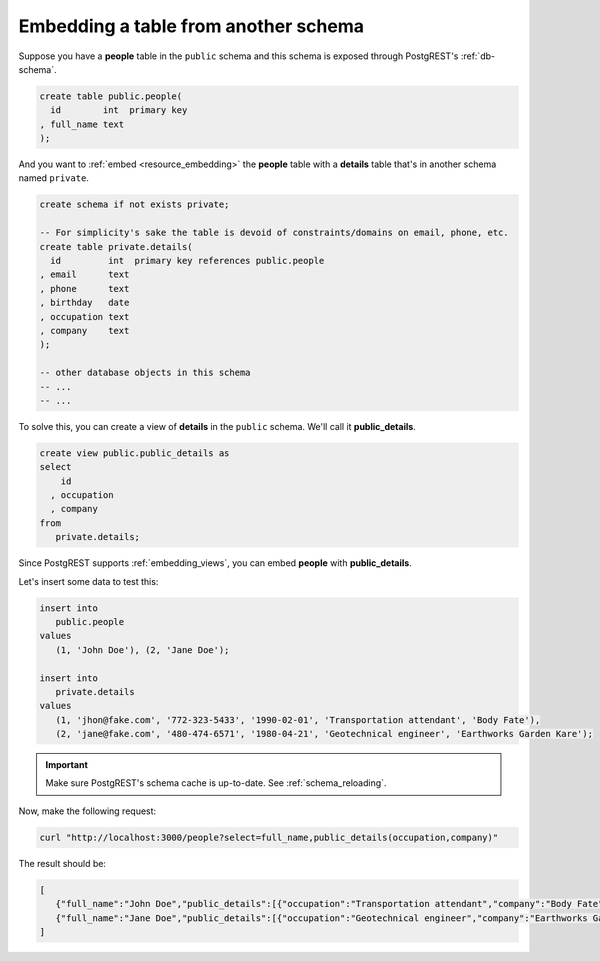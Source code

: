Embedding a table from another schema
=====================================

Suppose you have a **people** table in the ``public`` schema and this schema is exposed through PostgREST's :ref:`db-schema`.

.. code-block:: postgres

   create table public.people(
     id        int  primary key
   , full_name text
   );

And you want to :ref:`embed <resource_embedding>` the **people** table with a **details** table that's in another schema named ``private``.

.. code-block:: postgres

   create schema if not exists private;

   -- For simplicity's sake the table is devoid of constraints/domains on email, phone, etc.
   create table private.details(
     id         int  primary key references public.people
   , email      text
   , phone      text
   , birthday   date
   , occupation text
   , company    text
   );

   -- other database objects in this schema
   -- ...
   -- ...

To solve this, you can create a view of **details** in the ``public`` schema. We'll call it **public_details**.

.. code-block:: postgres

   create view public.public_details as
   select
       id
     , occupation
     , company
   from
      private.details;

Since PostgREST supports :ref:`embedding_views`, you can embed **people** with **public_details**.

Let's insert some data to test this:

.. code-block:: postgres

   insert into
      public.people
   values
      (1, 'John Doe'), (2, 'Jane Doe');

   insert into
      private.details
   values
      (1, 'jhon@fake.com', '772-323-5433', '1990-02-01', 'Transportation attendant', 'Body Fate'),
      (2, 'jane@fake.com', '480-474-6571', '1980-04-21', 'Geotechnical engineer', 'Earthworks Garden Kare');

.. important::

  Make sure PostgREST's schema cache is up-to-date. See :ref:`schema_reloading`.

Now, make the following request:

.. code-block:: bash

   curl "http://localhost:3000/people?select=full_name,public_details(occupation,company)"

The result should be:

.. code-block:: json

   [
      {"full_name":"John Doe","public_details":[{"occupation":"Transportation attendant","company":"Body Fate"}]},
      {"full_name":"Jane Doe","public_details":[{"occupation":"Geotechnical engineer","company":"Earthworks Garden Kare"}]}
   ]
